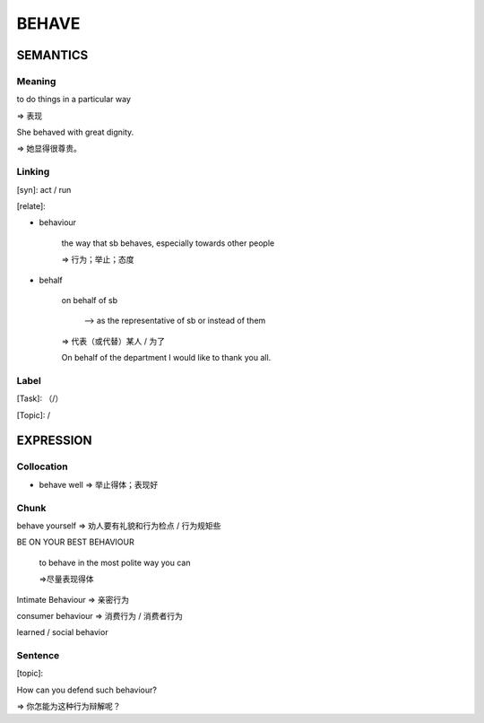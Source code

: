 BEHAVE
=========


SEMANTICS
---------

Meaning
```````
to do things in a particular way

=> 表现

She behaved with great dignity.

=> 她显得很尊贵。

Linking
```````
[syn]: act / run

[relate]:

- behaviour

    the way that sb behaves, especially towards other people

    => 行为；举止；态度


- behalf

    on behalf of sb

        --> as the representative of sb or instead of them

    => 代表（或代替）某人 / 为了

    On behalf of the department I would like to thank you all.

Label
`````
[Task]: （/）

[Topic]:  /


EXPRESSION
----------


Collocation
```````````
- behave well => 举止得体；表现好

Chunk
`````
behave yourself => 劝人要有礼貌和行为检点 / 行为规矩些

BE ON YOUR BEST BEHAVIOUR

    to behave in the most polite way you can

    =>尽量表现得体


Intimate Behaviour => 亲密行为

consumer behaviour  => 消费行为 / 消费者行为

learned / social behavior



Sentence
`````````
[topic]:

How can you defend such behaviour?

=> 你怎能为这种行为辩解呢？